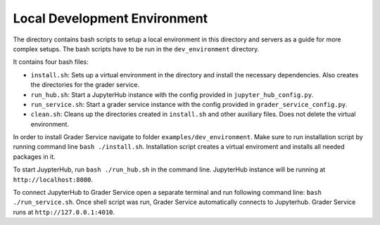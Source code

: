 Local Development Environment
################################

The directory contains bash scripts to setup a local environment in this directory and servers
as a guide for more complex setups. The bash scripts have to be run in the ``dev_environment`` directory.

It contains four bash files:

* ``install.sh``: Sets up a virtual environment in the directory and install the necessary dependencies. Also creates the directories for the grader service.
* ``run_hub.sh``: Start a JupyterHub instance with the config provided in ``jupyter_hub_config.py``.
* ``run_service.sh``: Start a grader service instance with the config provided in ``grader_service_config.py``.
* ``clean.sh``: Cleans up the directories created in ``install.sh`` and other auxiliary files. Does not delete the virtual environment.

In order to install Grader Service navigate to folder ``examples/dev_environment``. Make sure to run installation script by running command line ``bash ./install.sh``.
Installation script creates a virtual enviroment and installs all needed packages in it.

To start JuypterHub, run ``bash ./run_hub.sh`` in the command line. JupyterHub instance will be running at ``http://localhost:8080``.

To connect JupyterHub to Grader Service open a separate terminal and run following command line:  ``bash ./run_service.sh``. Once shell script was run, Grader Service automatically connects to Jupyterhub.
Grader Service runs at ``http://127.0.0.1:4010``.